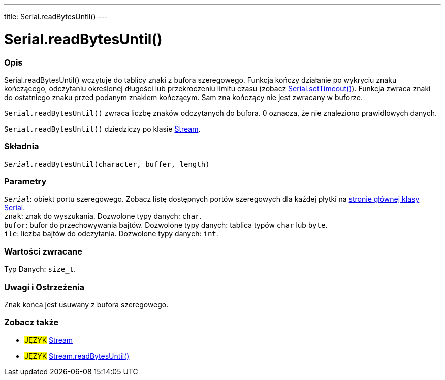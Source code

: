 ---
title: Serial.readBytesUntil()
---




= Serial.readBytesUntil()


// POCZĄTEK SEKCJI OPISOWEJ
[#overview]
--

[float]
=== Opis
Serial.readBytesUntil() wczytuje do tablicy znaki z bufora szeregowego. Funkcja kończy działanie po wykryciu znaku kończącego, odczytaniu określonej długości lub przekroczeniu limitu czasu (zobacz link:../settimeout[Serial.setTimeout()]). Funkcja zwraca znaki do ostatniego znaku przed podanym znakiem kończącym. Sam zna kończący nie jest zwracany w buforze.

`Serial.readBytesUntil()` zwraca liczbę znaków odczytanych do bufora. 0 oznacza, że nie znaleziono prawidłowych danych.

`Serial.readBytesUntil()` dziedziczy po klasie link:../../stream[Stream].
[%hardbreaks]


[float]
=== Składnia
`_Serial_.readBytesUntil(character, buffer, length)`


[float]
=== Parametry
`_Serial_`: obiekt portu szeregowego. Zobacz listę dostępnych portów szeregowych dla każdej płytki na link:../../serial[stronie głównej klasy Serial]. +
`znak`: znak do wyszukania. Dozwolone typy danych: `char`. +
`bufor`: bufor do przechowywania bajtów. Dozwolone typy danych: tablica typów `char` lub `byte`. +
`ile`: liczba bajtów do odczytania. Dozwolone typy danych: `int`.


[float]
=== Wartości zwracane
Typ Danych: `size_t`.

--
// KONIEC SEKCJI OPISOWEJ


// POCZĄTEK SEKCJI JAK UŻYWAĆ
[#howtouse]
--

[float]
=== Uwagi i Ostrzeżenia
Znak końca jest usuwany z bufora szeregowego.
[%hardbreaks]

--
// KONIEC SEKCJI JAK UŻYWAĆ


// POCZĄTEK SEKCJI ZOBACZ TAKŻE
[#see_also]
--

[float]
=== Zobacz także

[role="language"]
* #JĘZYK# link:../../stream[Stream]
* #JĘZYK# link:../../stream/streamreadbytesuntil[Stream.readBytesUntil()]

--
// SEE ALSO SECTION ENDS
